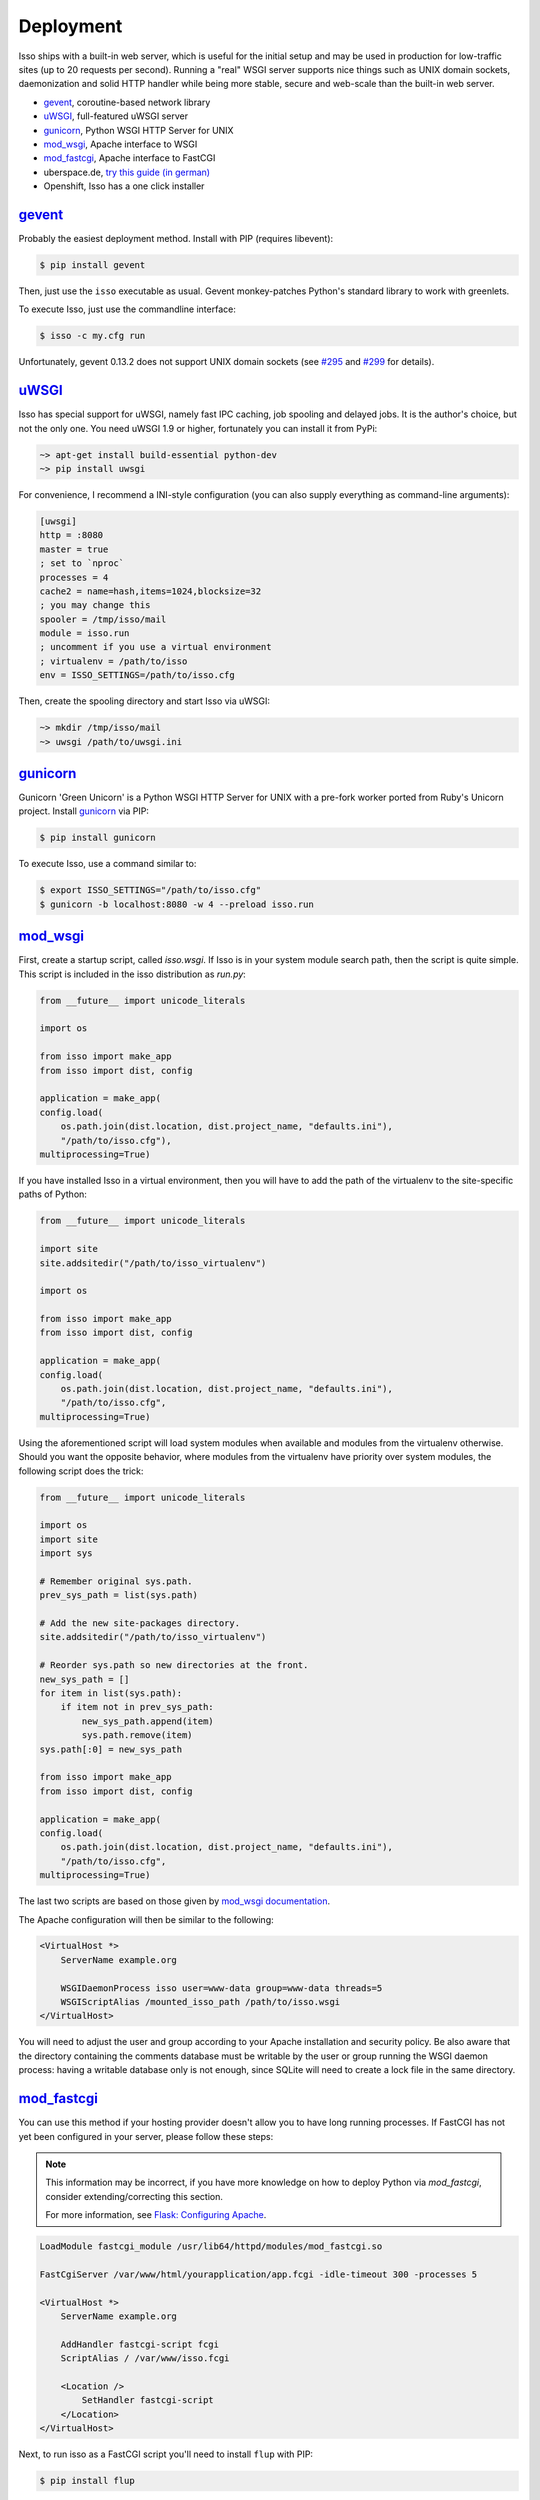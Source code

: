 Deployment
----------

Isso ships with a built-in web server, which is useful for the initial setup
and may be used in production for low-traffic sites (up to 20 requests per
second). Running a "real" WSGI server supports nice things such as UNIX domain
sockets, daemonization and solid HTTP handler while being more stable, secure
and web-scale than the built-in web server.

* gevent_, coroutine-based network library
* uWSGI_, full-featured uWSGI server
* gunicorn_, Python WSGI HTTP Server for UNIX
* mod_wsgi_, Apache interface to WSGI
* mod_fastcgi_, Apache  interface to FastCGI
* uberspace.de, `try this guide (in german) <http://blog.posativ.org/2014/isso-und-uberspace-de/>`_
* Openshift, Isso has a one click installer


`gevent <http://www.gevent.org/>`__
^^^^^^^^^^^^^^^^^^^^^^^^^^^^^^^^^^^

Probably the easiest deployment method. Install with PIP (requires libevent):

.. code-block:: sh

    $ pip install gevent

Then, just use the ``isso`` executable as usual. Gevent monkey-patches Python's
standard library to work with greenlets.

To execute Isso, just use the commandline interface:

.. code-block:: sh

    $ isso -c my.cfg run

Unfortunately, gevent 0.13.2 does not support UNIX domain sockets (see `#295
<https://github.com/surfly/gevent/issues/295>`_ and `#299
<https://github.com/surfly/gevent/issues/299>`_ for details).


`uWSGI <http://uwsgi-docs.readthedocs.org/en/latest/>`__
^^^^^^^^^^^^^^^^^^^^^^^^^^^^^^^^^^^^^^^^^^^^^^^^^^^^^^^^

Isso has special support for uWSGI, namely fast IPC caching, job spooling and
delayed jobs. It is the author's choice, but not the only one. You need
uWSGI 1.9 or higher, fortunately you can install it from PyPi:

.. code-block:: sh

    ~> apt-get install build-essential python-dev
    ~> pip install uwsgi

For convenience, I recommend a INI-style configuration (you can also
supply everything as command-line arguments):

.. code-block:: ini

    [uwsgi]
    http = :8080
    master = true
    ; set to `nproc`
    processes = 4
    cache2 = name=hash,items=1024,blocksize=32
    ; you may change this
    spooler = /tmp/isso/mail
    module = isso.run
    ; uncomment if you use a virtual environment
    ; virtualenv = /path/to/isso
    env = ISSO_SETTINGS=/path/to/isso.cfg

Then, create the spooling directory and start Isso via uWSGI:

.. code-block:: sh

    ~> mkdir /tmp/isso/mail
    ~> uwsgi /path/to/uwsgi.ini


`gunicorn <http://gunicorn.org>`__
^^^^^^^^^^^^^^^^^^^^^^^^^^^^^^^^^^

Gunicorn 'Green Unicorn' is a Python WSGI HTTP Server for UNIX with a pre-fork
worker ported from Ruby's Unicorn project. Install gunicorn_ via PIP:

.. code-block:: sh

    $ pip install gunicorn

To execute Isso, use a command similar to:

.. code-block:: sh

    $ export ISSO_SETTINGS="/path/to/isso.cfg"
    $ gunicorn -b localhost:8080 -w 4 --preload isso.run


`mod_wsgi <https://code.google.com/p/modwsgi/>`__
^^^^^^^^^^^^^^^^^^^^^^^^^^^^^^^^^^^^^^^^^^^^^^^^^

First, create a startup script, called `isso.wsgi`. If Isso is in your system module
search path, then the script is quite simple. This script is included in the
isso distribution as `run.py`:

.. code-block:: python

    from __future__ import unicode_literals

    import os

    from isso import make_app
    from isso import dist, config

    application = make_app(
    config.load(
        os.path.join(dist.location, dist.project_name, "defaults.ini"),
        "/path/to/isso.cfg"),
    multiprocessing=True)

If you have installed Isso in a virtual environment, then you will have to add the path
of the virtualenv to the site-specific paths of Python:

.. code-block:: python

    from __future__ import unicode_literals

    import site
    site.addsitedir("/path/to/isso_virtualenv")

    import os

    from isso import make_app
    from isso import dist, config

    application = make_app(
    config.load(
        os.path.join(dist.location, dist.project_name, "defaults.ini"),
        "/path/to/isso.cfg",
    multiprocessing=True)

Using the aforementioned script will load system modules when available and modules
from the virtualenv otherwise. Should you want the opposite behavior, where modules from
the virtualenv have priority over system modules, the following script does the trick:

.. code-block:: python

    from __future__ import unicode_literals

    import os
    import site
    import sys

    # Remember original sys.path.
    prev_sys_path = list(sys.path)

    # Add the new site-packages directory.
    site.addsitedir("/path/to/isso_virtualenv")

    # Reorder sys.path so new directories at the front.
    new_sys_path = []
    for item in list(sys.path):
        if item not in prev_sys_path:
            new_sys_path.append(item)
            sys.path.remove(item)
    sys.path[:0] = new_sys_path

    from isso import make_app
    from isso import dist, config

    application = make_app(
    config.load(
        os.path.join(dist.location, dist.project_name, "defaults.ini"),
        "/path/to/isso.cfg",
    multiprocessing=True)

The last two scripts are based on those given by
`mod_wsgi documentation <https://code.google.com/p/modwsgi/wiki/VirtualEnvironments>`_.

The Apache configuration will then be similar to the following:

.. code-block:: apache

    <VirtualHost *>
        ServerName example.org

        WSGIDaemonProcess isso user=www-data group=www-data threads=5
        WSGIScriptAlias /mounted_isso_path /path/to/isso.wsgi
    </VirtualHost>

You will need to adjust the user and group according to your Apache installation and
security policy. Be also aware that the directory containing the comments database must
be writable by the user or group running the WSGI daemon process: having a writable
database only is not enough, since SQLite will need to create a lock file in the same
directory.

`mod_fastcgi <http://www.fastcgi.com/mod_fastcgi/docs/mod_fastcgi.html>`__
^^^^^^^^^^^^^^^^^^^^^^^^^^^^^^^^^^^^^^^^^^^^^^^^^^^^^^^^^^^^^^^^^^^^^^^^^^

You can use this method if your hosting provider doesn't allow you to have long
running processes. If FastCGI has not yet been configured in your server,
please follow these steps:

.. note:: This information may be incorrect, if you have more knowledge on how
   to deploy Python via `mod_fastcgi`, consider extending/correcting this section.

   For more information, see `Flask: Configuring Apache
   <http://flask.pocoo.org/docs/deploying/fastcgi/#configuring-apache>`_.

.. code-block:: apache

    LoadModule fastcgi_module /usr/lib64/httpd/modules/mod_fastcgi.so

    FastCgiServer /var/www/html/yourapplication/app.fcgi -idle-timeout 300 -processes 5

    <VirtualHost *>
        ServerName example.org

        AddHandler fastcgi-script fcgi
        ScriptAlias / /var/www/isso.fcgi

        <Location />
            SetHandler fastcgi-script
        </Location>
    </VirtualHost>

Next, to run isso as a FastCGI script you'll need to install ``flup`` with
PIP:

.. code-block:: sh

    $ pip install flup

Finally, copy'n'paste to `/var/www/isso.fcgi` (or whatever location you prefer):

.. code-block:: python

    #!/usr/bin/env python
    #: uncomment if you're using a virtualenv
    # import sys
    # sys.path.insert(0, '<your_local_path>/lib/python2.7/site-packages')

    from isso import make_app, dist, config
    import os

    from flup.server.fcgi import WSGIServer

    application = make_app(config.load(
            os.path.join(dist.location, dist.project_name, "defaults.ini"),
            "/path/to/isso.cfg"))
    WSGIServer(application).run()

`Openshift <http://openshift.com>`__
^^^^^^^^^^^^^^^^^^^^^^^^^^^^^^^^^^^^
With `Isso Openshift Deployment Kit`_, Isso can be installed on Open
Shift with just one click. Make sure you already have installed ``rhc``
(`instructions`_) and completed the setup.

1. Run the following, you will get an Open Shift instance installed with
   Isso:

   ::

       rhc create-app appname python-2.7 --from-code https://github.com/avinassh/isso-openshift.git

2. Above step also clones Git repository of your Open Shift instance, in
   current directory. Make changes to the configuration file and push
   back to Openshift, it will be redeployed with new settings.

3. Visit ``http://<yourappname>-<openshift-namespace>.com/info`` to
   verify Isso is deployed properly and is working.

.. _Isso Openshift Deployment Kit: https://github.com/avinassh/isso-openshift
.. _instructions: https://developers.openshift.com/en/managing-client-tools.html
